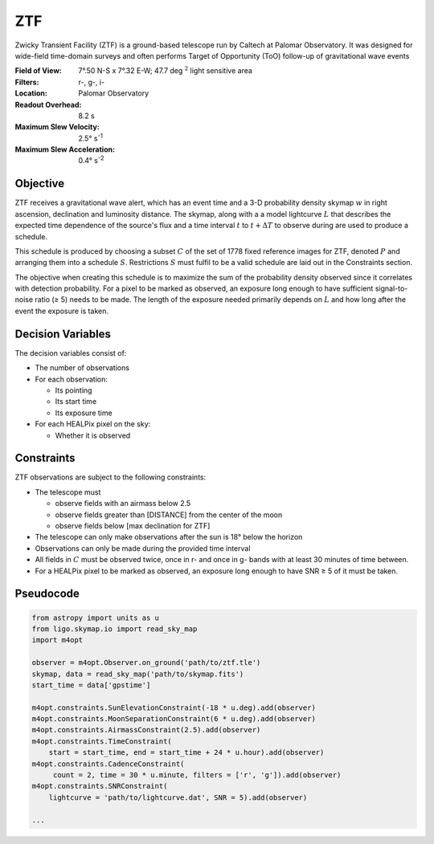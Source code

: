 ZTF
===

Zwicky Transient Facility (ZTF) is a ground-based telescope run by Caltech at
Palomar Observatory. It was designed for wide-field time-domain surveys and
often performs Target of Opportunity (ToO) follow-up of gravitational wave
events

:Field of View:             7°.50 N-S x 7°.32 E-W; 47.7 deg :math:`^2` light
                            sensitive area
:Filters:                   r-, g-, i-
:Location:                  Palomar Observatory
:Readout Overhead:          8.2 s
:Maximum Slew Velocity:     2.5° s\ :sup:`-1`
:Maximum Slew Acceleration: 0.4° s\ :sup:`-2`

..  todo:: Other important values folks think I should add?

Objective
---------

ZTF receives a gravitational wave alert, which has an event time and a 3-D
probability density skymap :math:`w` in right ascension, declination and
luminosity distance. The skymap, along with a a model lightcurve :math:`L`
that describes the expected time dependence of the source's flux and a time
interval :math:`t` to :math:`t + \Delta T` to observe during are used to
produce a schedule.

This schedule is produced by choosing a subset :math:`C` of the set
of 1778 fixed reference images for ZTF, denoted :math:`P` and arranging them
into a schedule :math:`S`. Restrictions :math:`S` must fulfil to be a valid
schedule are laid out in the Constraints section.

The objective when creating this schedule is to maximize
the sum of the probability density observed since it correlates with detection
probability. For a pixel to be marked as observed, an exposure long enough
to have sufficient signal-to-noise ratio (≥ 5) needs to be made.
The length of the exposure needed primarily depends on :math:`L` and how long
after the event the exposure is taken.

..  todo:: Use the same CCD S/N equation for PSF photometry as Dorado? it's
           where I got this variable exposure idea

Decision Variables
------------------

The decision variables consist of:

*   The number of observations
*   For each observation:

    -   Its pointing
    -   Its start time
    -   Its exposure time
*   For each HEALPix pixel on the sky:

    -   Whether it is observed

Constraints
-----------

ZTF observations are subject to the following constraints:

*   The telescope must

    -   observe fields with an airmass below 2.5
    -   observe fields greater than [DISTANCE] from the center of the moon
    -   observe fields below [max declination for ZTF]
*   The telescope can only make observations after the sun is 18° below
    the horizon
*   Observations can only be made during the provided time interval
*   All fields in :math:`C` must be observed twice, once in r- and once in g-
    bands with at least 30 minutes of time between.
*   For a HEALPix pixel to be marked as observed, an exposure long enough to
    have SNR ≥ 5 of it must be taken.

..  todo:: Fill in these values

Pseudocode
----------

.. code-block:: python

    from astropy import units as u
    from ligo.skymap.io import read_sky_map
    import m4opt

    observer = m4opt.Observer.on_ground('path/to/ztf.tle')
    skymap, data = read_sky_map('path/to/skymap.fits')
    start_time = data['gpstime']

    m4opt.constraints.SunElevationConstraint(-18 * u.deg).add(observer)
    m4opt.constraints.MoonSeparationConstraint(6 * u.deg).add(observer)
    m4opt.constraints.AirmassConstraint(2.5).add(observer)
    m4opt.constraints.TimeConstraint(
        start = start_time, end = start_time + 24 * u.hour).add(observer)
    m4opt.constraints.CadenceConstraint(
         count = 2, time = 30 * u.minute, filters = ['r', 'g']).add(observer)
    m4opt.constraints.SNRConstraint(
        lightcurve = 'path/to/lightcurve.dat', SNR = 5).add(observer)

    ...
